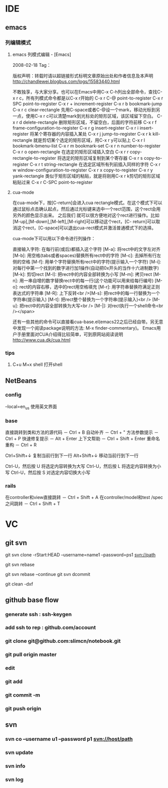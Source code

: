 * IDE
** emacs
*** 列编辑模式
**** emacs 列模式编辑 - [Emacs]
2008-02-18
Tag：

版权声明：转载时请以超链接形式标明文章原始出处和作者信息及本声明
http://chandlewei.blogbus.com/logs/15583440.html

不敢独享，与大家分享。也可以在Emacs中用C-x C-h列出全部命令，查找C-x r c，所有列模式命令都是以C-x r开始的
C-x r C-@                    point-to-register
C-x r SPC                    point-to-register
C-x r +        increment-register
C-x r b        bookmark-jump
C-x r c        clear-rectangle
先用C-space或者C-@设一个mark，移动光标到另一点，使用C-x r c可以清楚mark到光标处的矩形区域，该区域留下空白。
C-x r d        delete-rectangle
删除矩形区域，不留空白，后面的字符前移
C-x r f        frame-configuration-to-register
C-x r g        insert-register
C-x r i        insert-register
将某个寄存器的内容插入某处
C-x r j        jump-to-register
C-x r k        kill-rectangle
就是剪切某个选定的矩形区域，用C-x r y可以贴上
C-x r l        bookmark-bmenu-list
C-x r m        bookmark-set
C-x r n        number-to-register
C-x r o        open-rectangle
在选定的矩形区域插入空白
C-x r r        copy-rectangle-to-register
将选定的矩形区域复制到某个寄存器
C-x r s        copy-to-register
C-x r t        string-rectangle
在选定区域所有列前插入同样的字符
C-x r w        window-configuration-to-register
C-x r x        copy-to-register
C-x r y        yank-rectangle
类似于矩形区域的粘贴，就是将刚用C-x r k剪切的矩形区域粘贴过来
C-x r C-SPC    point-to-register
**** cua-mode
在cua-mode下，按[C-return]会进入cua rectangle模式。在这个模式下可以通过鼠标点击确认起点，然后通过光标键来选中一个rect范围，这个rect会用另外的颜色显示出来。
之后我们 就可以很方便地对这个rect进行操作。比如[M-up],[M-down],[M-left],[M-right]可以移动这个rect，[C- return]可以取消这个rect，[C-space]可以退出cua-rect模式并激活普通模式下的选择。

cua-mode下可以用以下命令进行列操作：

直接输入字符: 在每行前(或后)都插入这个字符
[M-a]: 将rect中的文字左对齐
[M-b]: 用空格(tabs或者spaces)替换所有rect中的字符
[M-c]: 去掉所有行左侧的空格
[M-f]: 用单个字符替换所有rect中的字符(提示输入一个字符)
[M-i]: 对每行中第一个找到的数字进行加1操作(自动把0x开头的当作十六进制数字)
[M-k]: 剪切rect
[M-l]: 把rect中的内容全部转换为小写
[M-m]: 拷贝rect
[M-n]: 用一串自增的数字替换rect中的每一行(这个功能可以用来给每行编号)
[M-o]: rect的内容右移，选中的rect用空格填充
[M-r]: 用字符串替换符满足正则表达式的字符串
[M-R]: 上下反转<br />[M-s]: 把rect中的每一行替换为一个字符串(提示输入)
[M-t]: 把rect整个替换为一个字符串(提示输入)<br />
[M-u]: 把rect中的内容全部转换为大写<br />
[M-|]: 对rect执行一个shell命令<br /></span>


还有一些其他的命令可以直接看cua-base.el(emacs22之后已经自带。另无意中发现一个阅读package说明的方法: M-x finder-commentary)。
Emacs用户手册里面对CUA介绍得比较简单，可到原网站阅读说明 http://www.cua.dk/cua.html
*** tips
**** C+u M+x shell 打开shell
** NetBeans
*** config
    --local=en_us  使用英文界面
*** base
直接跳转到类和方法的源代码 － Ctrl + B
自动补齐 － Ctrl + "
方法参数提示 － Ctrl + P
快速修复提示 － Alt + Enter
上下文帮助 － Ctrl + Shift + Enter
重命名重构 － Ctrl + R

Ctrl+Shift+↓ 复制当前行到下一行
Alt+Shift+↓ 移动当前行到下一行

Ctrl-U，然后按 U 将选定内容转换为大写
Ctrl-U，然后按 L 将选定内容转换为小写
Ctrl-U，然后按 S 对选定内容切换大小写
*** rails
在controller和view直接跳转 － Ctrl + Shift + A
在controller/model和test /spec之间跳转 － Ctrl + Shift + T
* VC
** git svn
   git svn clone -rStart:HEAD --username=name1 --password=ps1 svn://path
   # git operate
   git svn rebase
   # git 解决冲突
   git svn rebase --continue
   git svn dcommit

   git clean -dxf
** github base flow
*** generate ssh   : ssh-keygen
*** add ssh to rep : github.com/account
*** git clone git@github.com:slimcn/notebook.git
*** git pull origin master
*** edit
*** git add
*** git commit -m
*** git push origin
** svn
*** svn co --username u1 --password p1 svn://host/path
*** svn update
*** svn info
*** svn log


